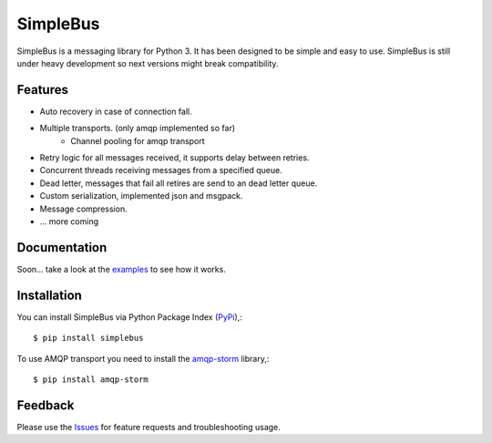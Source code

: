 =================================
SimpleBus
=================================
SimpleBus is a messaging library for Python 3. It has been designed to be simple and easy to use.
SimpleBus is still under heavy development so next versions might break compatibility.

|Version| |Downloads| |License|

Features
===============
- Auto recovery in case of connection fall.
- Multiple transports. (only amqp implemented so far)
    - Channel pooling for amqp transport
- Retry logic for all messages received, it supports delay between retries.
- Concurrent threads receiving messages from a specified queue.
- Dead letter, messages that fail all retires are send to an dead letter queue.
- Custom serialization, implemented json and msgpack.
- Message compression.
- ... more coming

Documentation
===============
Soon... take a look at the examples_ to see how it works.

Installation
===============
You can install SimpleBus via Python Package Index (PyPi_),::

    $ pip install simplebus

To use AMQP transport you need to install the amqp-storm_ library,::

    $ pip install amqp-storm

Feedback
===============
Please use the Issues_ for feature requests and troubleshooting usage.

.. |Version| image:: https://badge.fury.io/py/simplebus.svg?
   :target: http://badge.fury.io/py/simplebus

.. |Downloads| image:: https://pypip.in/d/simplebus/badge.svg?
   :target: https://pypi.python.org/pypi/simplebus
   
.. |License| image:: https://pypip.in/license/simplebus/badge.svg?
   :target: https://github.com/viniciuschiele/simplebus/blob/master/LICENSE

.. _amqp-storm: https://github.com/eandersson/amqp-storm

.. _examples: https://github.com/viniciuschiele/simplebus/tree/master/examples

.. _PyPi: https://pypi.python.org/pypi/simplebus

.. _Issues: https://github.com/viniciuschiele/simplebus/issues
